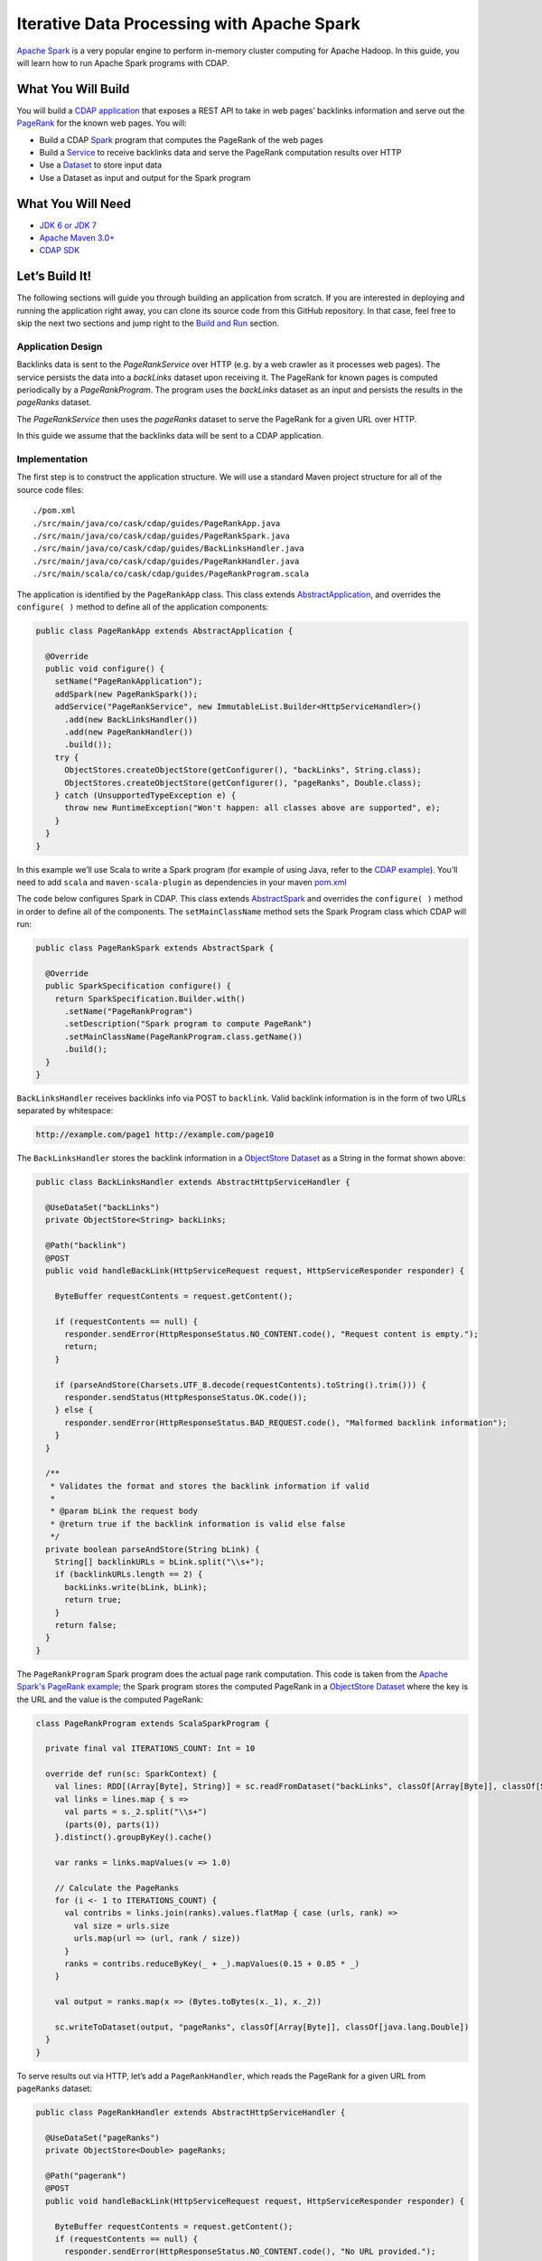 Iterative Data Processing with Apache Spark
====================================================================

`Apache Spark <https://spark.apache.org/>`_ is a very popular engine to perform in-memory cluster computing for Apache Hadoop. In this guide, you will learn how to run Apache Spark programs with CDAP.

What You Will Build
-------------------

You will build a `CDAP application <http://docs.cdap.io/cdap/current/en/dev-guide.html#applications>`_ that exposes a REST API to take in web pages’ backlinks information and serve out the `PageRank <http://en.wikipedia.org/wiki/PageRank>`_ for the known web pages. You will:

* Build a CDAP `Spark <http://docs.cdap.io/cdap/2.5.0/en/dev-guide.html#spark-beta-standalone-cdap-only>`_ program that computes the PageRank of the web pages
* Build a `Service <http://docs.cdap.io/cdap/current/en/dev-guide.html#services>`_ to receive backlinks data and serve the PageRank computation results over HTTP
* Use a `Dataset <http://docs.cdap.io/cdap/current/en/dev-guide.html#datasets>`_ to store input data
* Use a Dataset as input and output for the Spark program

What You Will Need
------------------

* `JDK 6 or JDK 7 <http://www.oracle.com/technetwork/java/javase/downloads/index.html>`_
* `Apache Maven 3.0+ <http://maven.apache.org/>`_
* `CDAP SDK <http://docs.cdap.io/cdap/current/en/getstarted.html#download-and-setup>`_

Let’s Build It!
---------------

The following sections will guide you through building an application from scratch. 
If you are interested in deploying and running the application right away, you 
can clone its source code from this GitHub repository. In that case, feel 
free to skip the next two sections and jump right to the `Build and Run`_ section.

Application Design
~~~~~~~~~~~~~~~~~~

Backlinks data is sent to the *PageRankService* over HTTP (e.g. by a web crawler as it processes web pages). The service persists the data into a *backLinks* dataset upon receiving it. The PageRank for known pages is computed periodically by a *PageRankProgram*. The program uses the *backLinks* dataset as an input and persists the results in the *pageRanks* dataset. 

The *PageRankService* then uses the *pageRanks* dataset to serve the PageRank for a given URL over HTTP.

In this guide we assume that the backlinks data will be sent to a CDAP application.


|(AppDesign)|

Implementation
~~~~~~~~~~~~~~

The first step is to construct the application structure.  We will use a standard Maven project structure for all of the source code files::

  ./pom.xml
  ./src/main/java/co/cask/cdap/guides/PageRankApp.java
  ./src/main/java/co/cask/cdap/guides/PageRankSpark.java
  ./src/main/java/co/cask/cdap/guides/BackLinksHandler.java
  ./src/main/java/co/cask/cdap/guides/PageRankHandler.java
  ./src/main/scala/co/cask/cdap/guides/PageRankProgram.scala


The application is identified by the ``PageRankApp`` class.  This class extends 
`AbstractApplication <http://docs.cdap.io/cdap/2.5.0/en/javadocs/co/cask/cdap/api/app/AbstractApplication.html>`_,
and overrides the ``configure( )`` method to define all of the application components:

.. code:: java

  public class PageRankApp extends AbstractApplication {
  
    @Override
    public void configure() {
      setName("PageRankApplication");
      addSpark(new PageRankSpark());
      addService("PageRankService", new ImmutableList.Builder<HttpServiceHandler>()
        .add(new BackLinksHandler())
        .add(new PageRankHandler())
        .build());
      try {
        ObjectStores.createObjectStore(getConfigurer(), "backLinks", String.class);
        ObjectStores.createObjectStore(getConfigurer(), "pageRanks", Double.class);
      } catch (UnsupportedTypeException e) {
        throw new RuntimeException("Won't happen: all classes above are supported", e);
      }
    }
  }


In this example we’ll use Scala to write a Spark program (for example of using Java, refer to the `CDAP example <http://docs.cask.co/cdap/current/en/getstarted.html#sparkpagerank-application-example>`_). You’ll need to add ``scala`` and ``maven-scala-plugin`` as dependencies in your maven `pom.xml <https://github.com/cdap-guides/cdap-spark-guide/blob/develop/pom.xml>`_

The code below configures Spark in CDAP. This class extends `AbstractSpark <http://docs.cdap.io/cdap/current/en/javadocs/co/cask/cdap/api/spark/AbstractSpark.html>`_
and overrides the ``configure( )`` method in order to define all of the components. The ``setMainClassName`` method sets the Spark Program class which CDAP will run:

.. code:: java

  public class PageRankSpark extends AbstractSpark {

    @Override
    public SparkSpecification configure() {
      return SparkSpecification.Builder.with()
        .setName("PageRankProgram")
        .setDescription("Spark program to compute PageRank")
        .setMainClassName(PageRankProgram.class.getName())
        .build();
    }
  }

``BackLinksHandler`` receives backlinks info via POST to ``backlink``. Valid backlink information is in the form of
two URLs separated by whitespace:

.. code:: console

  http://example.com/page1 http://example.com/page10
  
The ``BackLinksHandler`` stores the backlink information in a `ObjectStore Dataset <http://docs.cask.co/cdap/current/en/javadocs/co/cask/cdap/api/dataset/lib/ObjectStore.html>`_ as a String in the format shown above:

.. code:: java

  public class BackLinksHandler extends AbstractHttpServiceHandler {
  
    @UseDataSet("backLinks")
    private ObjectStore<String> backLinks;
  
    @Path("backlink")
    @POST
    public void handleBackLink(HttpServiceRequest request, HttpServiceResponder responder) {
  
      ByteBuffer requestContents = request.getContent();
  
      if (requestContents == null) {
        responder.sendError(HttpResponseStatus.NO_CONTENT.code(), "Request content is empty.");
        return;
      }
  
      if (parseAndStore(Charsets.UTF_8.decode(requestContents).toString().trim())) {
        responder.sendStatus(HttpResponseStatus.OK.code());
      } else {
        responder.sendError(HttpResponseStatus.BAD_REQUEST.code(), "Malformed backlink information");
      }
    }
  
    /**
     * Validates the format and stores the backlink information if valid
     *
     * @param bLink the request body
     * @return true if the backlink information is valid else false
     */
    private boolean parseAndStore(String bLink) {
      String[] backlinkURLs = bLink.split("\\s+");
      if (backlinkURLs.length == 2) {
        backLinks.write(bLink, bLink);
        return true;
      }
      return false;
    }
  }

The ``PageRankProgram`` Spark program does the actual page rank computation. This code is taken from the `Apache Spark's PageRank example <https://github.com/apache/spark/blob/master/examples/src/main/scala/org/apache/spark/examples/SparkPageRank.scala>`_;
the Spark program stores the computed PageRank in a `ObjectStore Dataset <http://docs.cask.co/cdap/current/en/javadocs/co/cask/cdap/api/dataset/lib/ObjectStore.html>`_ where the key is the URL and the value is the computed PageRank:

.. code:: java

  class PageRankProgram extends ScalaSparkProgram {
  
    private final val ITERATIONS_COUNT: Int = 10
  
    override def run(sc: SparkContext) {
      val lines: RDD[(Array[Byte], String)] = sc.readFromDataset("backLinks", classOf[Array[Byte]], classOf[String])
      val links = lines.map { s =>
        val parts = s._2.split("\\s+")
        (parts(0), parts(1))
      }.distinct().groupByKey().cache()
  
      var ranks = links.mapValues(v => 1.0)
  
      // Calculate the PageRanks
      for (i <- 1 to ITERATIONS_COUNT) {
        val contribs = links.join(ranks).values.flatMap { case (urls, rank) =>
          val size = urls.size
          urls.map(url => (url, rank / size))
        }
        ranks = contribs.reduceByKey(_ + _).mapValues(0.15 + 0.85 * _)
      }
  
      val output = ranks.map(x => (Bytes.toBytes(x._1), x._2))
  
      sc.writeToDataset(output, "pageRanks", classOf[Array[Byte]], classOf[java.lang.Double])
    }
  }

To serve results out via HTTP, let’s add a ``PageRankHandler``, which reads the PageRank for a given URL from ``pageRanks`` dataset:

.. code:: java

  public class PageRankHandler extends AbstractHttpServiceHandler {
  
    @UseDataSet("pageRanks")
    private ObjectStore<Double> pageRanks;
  
    @Path("pagerank")
    @POST
    public void handleBackLink(HttpServiceRequest request, HttpServiceResponder responder) {
  
      ByteBuffer requestContents = request.getContent();
      if (requestContents == null) {
        responder.sendError(HttpResponseStatus.NO_CONTENT.code(), "No URL provided.");
        return;
      }
  
      String urlParam = Charsets.UTF_8.decode(requestContents).toString();
  
      Double rank = pageRanks.read(urlParam);
      if (rank == null) {
        responder.sendError(HttpResponseStatus.NOT_FOUND.code(), "The following URL was not found: " + urlParam);
        return;
      }
  
      responder.sendJson(String.valueOf(rank));
    }
  }

Build and Run
--------------

The PageRankApp application can be built and packaged using standard Apache Maven commands::

  mvn clean package
  
Note that the remaining commands assume that the cdap-cli.sh script is available on your PATH. If this is not the case, please add it::

  export PATH=$PATH:<CDAP home>/bin

If you haven't started already CDAP standalone, start it with the following commands::

  cdap.sh start

You can then deploy the application to a standalone CDAP installation::

  cdap-cli.sh deploy app target/cdap-spark-guide-1.0.0.jar

Start the Service::

  cdap-cli.sh start service PageRankApp.PageRankService 

Send some Data::

  export BACKLINK_URL=http://localhost:10000/v2/apps/PageRankApp/services/PageRankService/methods/backlink

  curl -v -X POST -d 'http://example.com/page1 http://example.com/page1' $BACKLINK_URL  
  curl -v -X POST -d 'http://example.com/page1 http://example.com/page10' $BACKLINK_URL  
  curl -v -X POST -d 'http://example.com/page10 http://example.com/page10' $BACKLINK_URL  
  curl -v -X POST -d 'http://example.com/page10 http://example.com/page100' $BACKLINK_URL  
  curl -v -X POST -d 'http://example.com/page100 http://example.com/page100' $BACKLINK_URL

Run the Spark Program::

  curl -v -X POST 'http://localhost:10000/v2/apps/PageRankApp/spark/PageRankProgram/start'
  
The Spark Program can take time to complete. You can check the status for completion using::

  curl -v 'http://localhost:10000/v2/apps/PageRankApp/spark/PageRankProgram/status'

Query for the PageRank results::

  curl -v -d 'http://example.com/page10' -X POST 'http://localhost:10000/v2/apps/PageRankApp/services/PageRankService/methods/pagerank'

Example output::

  0.45521228811700043

Congratulations!  You have now learned how to incorporate Spark programs into your CDAP applications.  
Please continue to experiment and extend this sample application.

Share and Discuss
------------------

Have a question? Discuss at `CDAP User Mailing List <https://groups.google.com/forum/#!forum/cdap-user>`_


.. |(AppDesign)| image:: docs/img/app-design.png
